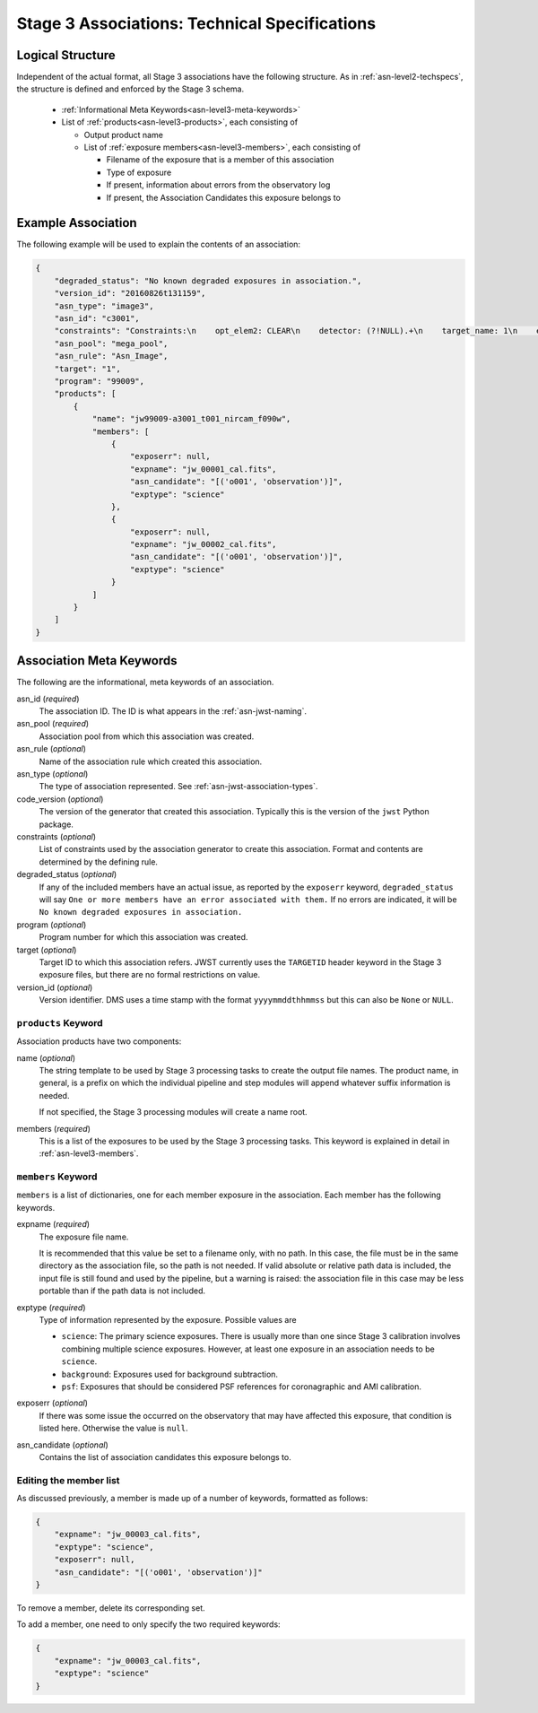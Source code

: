 .. _asn-level3-techspecs:

Stage 3 Associations: Technical Specifications
==============================================

Logical Structure
-----------------

Independent of the actual format, all Stage 3 associations have the
following structure.
As in :ref:`asn-level2-techspecs`, the structure is defined and enforced by
the Stage 3 schema.

  * :ref:`Informational Meta Keywords<asn-level3-meta-keywords>`
  * List of :ref:`products<asn-level3-products>`, each consisting of
    
    * Output product name
    * List of :ref:`exposure members<asn-level3-members>`, each consisting of
      
      * Filename of the exposure that is a member of this association
      * Type of exposure
      * If present, information about errors from the observatory log
      * If present, the Association Candidates this exposure belongs to

.. _asn-level3-example:

Example Association
-------------------

The following example will be used to explain the contents of an association:

.. code-block:: json

    {
        "degraded_status": "No known degraded exposures in association.",
        "version_id": "20160826t131159",
        "asn_type": "image3",
        "asn_id": "c3001",
        "constraints": "Constraints:\n    opt_elem2: CLEAR\n    detector: (?!NULL).+\n    target_name: 1\n    exp_type: NRC_IMAGE\n    wfsvisit: NULL\n    instrument: NIRCAM\n    opt_elem: F090W\n    program: 99009",
        "asn_pool": "mega_pool",
        "asn_rule": "Asn_Image",
        "target": "1",
        "program": "99009",
        "products": [
            {
                "name": "jw99009-a3001_t001_nircam_f090w",
                "members": [
                    {
                        "exposerr": null,
                        "expname": "jw_00001_cal.fits",
                        "asn_candidate": "[('o001', 'observation')]",
                        "exptype": "science"
                    },
                    {
                        "exposerr": null,
                        "expname": "jw_00002_cal.fits",
                        "asn_candidate": "[('o001', 'observation')]",
                        "exptype": "science"
                    }
                ]
            }
        ]
    }

.. _asn-level3-meta-keywords:

Association Meta Keywords
-------------------------

The following are the informational, meta keywords of an association.

asn_id (*required*)
  The association ID. The ID is what appears in the :ref:`asn-jwst-naming`.

asn_pool (*required*)
  Association pool from which this association was created.

asn_rule (*optional*)
  Name of the association rule which created this association.

asn_type (*optional*)
  The type of association represented. See :ref:`asn-jwst-association-types`.

code_version (*optional*)
  The version of the generator that created this association. Typically this is the version
  of the ``jwst`` Python package.

constraints (*optional*)
  List of constraints used by the association generator to create this
  association. Format and contents are determined by the defining
  rule.

degraded_status (*optional*)
  If any of the included members have an actual issue,
  as reported by the ``exposerr`` keyword, ``degraded_status`` will say
  ``One or more members have an error associated with them.`` If no errors
  are indicated, it will be ``No known degraded exposures in
  association.``

program (*optional*)
  Program number for which this association was created.

target (*optional*)
  Target ID to which this association refers. JWST currently uses
  the ``TARGETID`` header keyword in the Stage 3 exposure files, but there
  are no formal restrictions on value.

version_id (*optional*)
  Version identifier. DMS uses a time stamp with the format
  ``yyyymmddthhmmss`` but this can also be ``None`` or ``NULL``.

.. _asn-level3-products:

``products`` Keyword
^^^^^^^^^^^^^^^^^^^^

Association products have two components:

name (*optional*)
  The string template to be used by Stage 3 processing tasks to create
  the output file names. The product name, in general, is a prefix on
  which the individual pipeline and step modules will append whatever
  suffix information is needed.

  If not specified, the Stage 3 processing modules will create a name root.

members (*required*)
  This is a list of the exposures to be used by the Stage 3 processing
  tasks. This keyword is explained in detail in :ref:`asn-level3-members`.

.. _asn-level3-members:

``members`` Keyword
^^^^^^^^^^^^^^^^^^^

``members`` is a list of dictionaries, one for each member exposure in the
association. Each member has the following keywords.

expname (*required*)
  The exposure file name.

  It is recommended that this value be set to a filename only,
  with no path. In this case, the file must be in the same directory as the
  association file, so the path is not needed.  If valid absolute or relative
  path data is included, the input file is still found and used by the pipeline,
  but a warning is raised: the association file in this case may be less portable
  than if the path data is not included.

exptype (*required*)
  Type of information represented by the exposure. Possible values are

  * ``science``: The primary science exposures. There is usually more than one
    since Stage 3 calibration involves combining multiple science
    exposures. However, at least one exposure in an association needs
    to be ``science``.

  * ``background``: Exposures used for background subtraction.
    
  * ``psf``: Exposures that should be considered PSF references for
    coronagraphic and AMI calibration.

exposerr (*optional*)
  If there was some issue the occurred on the observatory that may have
  affected this exposure, that condition is listed here. Otherwise the
  value is ``null``.

asn_candidate (*optional*)
  Contains the list of association candidates this exposure belongs
  to.

Editing the member list
^^^^^^^^^^^^^^^^^^^^^^^

As discussed previously, a member is made up of a number of keywords,
formatted as follows:

.. code-block:: json

  {
      "expname": "jw_00003_cal.fits",
      "exptype": "science",
      "exposerr": null,
      "asn_candidate": "[('o001', 'observation')]"
  }

To remove a member, delete its corresponding set.

To add a member, one need to only specify the two required keywords:

.. code-block:: json

  {
      "expname": "jw_00003_cal.fits",
      "exptype": "science"
  }
